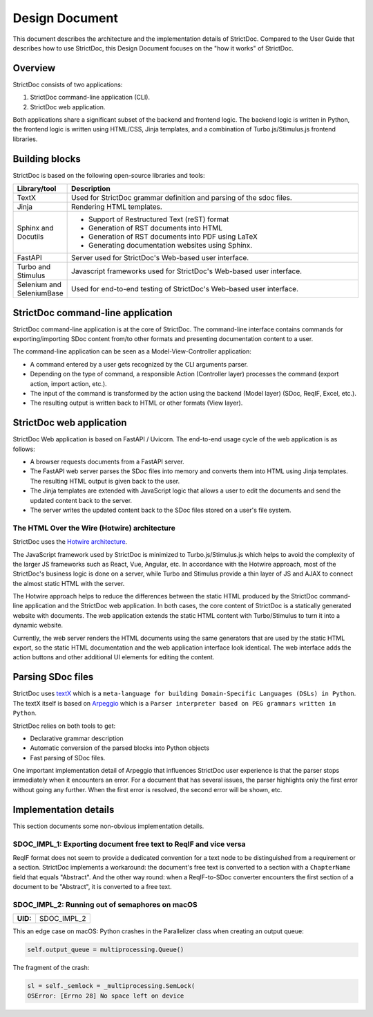 .. _SDOC_DD:

Design Document
$$$$$$$$$$$$$$$

This document describes the architecture and the implementation details of StrictDoc. Compared to the User Guide that describes how to use StrictDoc, this Design Document focuses on the "how it works" of StrictDoc.

Overview
========

StrictDoc consists of two applications:

1. StrictDoc command-line application (CLI).
2. StrictDoc web application.

Both applications share a significant subset of the backend and frontend logic. The backend logic is written in Python, the frontend logic is written using HTML/CSS, Jinja templates, and a combination of Turbo.js/Stimulus.js frontend libraries.

Building blocks
===============

StrictDoc is based on the following open-source libraries and tools:

.. list-table::
   :header-rows: 1
   :widths: 15 85

   * - **Library/tool**
     - **Description**

   * - TextX
     - Used for StrictDoc grammar definition and parsing of the sdoc files.

   * - Jinja
     - Rendering HTML templates.

   * - Sphinx and Docutils
     - - Support of Restructured Text (reST) format
       - Generation of RST documents into HTML
       - Generation of RST documents into PDF using LaTeX
       - Generating documentation websites using Sphinx.

   * - FastAPI
     - Server used for StrictDoc's Web-based user interface.

   * - Turbo and Stimulus
     - Javascript frameworks used for StrictDoc's Web-based user interface.

   * - Selenium and SeleniumBase
     - Used for end-to-end testing of StrictDoc's Web-based user interface.

StrictDoc command-line application
==================================

StrictDoc command-line application is at the core of StrictDoc. The command-line interface contains commands for exporting/importing SDoc content from/to other formats and presenting documentation content to a user.

The command-line application can be seen as a Model-View-Controller application:

- A command entered by a user gets recognized by the CLI arguments parser.
- Depending on the type of command, a responsible Action (Controller layer) processes the command (export action, import action, etc.).
- The input of the command is transformed by the action using the backend (Model layer) (SDoc, ReqIF, Excel, etc.).
- The resulting output is written back to HTML or other formats (View layer).

StrictDoc web application
=========================

StrictDoc Web application is based on FastAPI / Uvicorn. The end-to-end usage cycle of the web application is as follows:

- A browser requests documents from a FastAPI server.
- The FastAPI web server parses the SDoc files into memory and converts them into HTML using Jinja templates. The resulting HTML output is given back to the user.
- The Jinja templates are extended with JavaScript logic that allows a user to edit the documents and send the updated content back to the server.
- The server writes the updated content back to the SDoc files stored on a user's file system.

The HTML Over the Wire (Hotwire) architecture
---------------------------------------------

StrictDoc uses the `Hotwire architecture <https://hotwired.dev>`_.

The JavaScript framework used by StrictDoc is minimized to Turbo.js/Stimulus.js which helps to avoid the complexity of the larger JS frameworks such as React, Vue, Angular, etc. In accordance with the Hotwire approach, most of the StrictDoc's business logic is done on a server, while Turbo and Stimulus provide a thin layer of JS and AJAX to connect the almost static HTML with the server.

The Hotwire approach helps to reduce the differences between the static HTML produced by the StrictDoc command-line application and the StrictDoc web application. In both cases, the core content of StrictDoc is a statically generated website with documents. The web application extends the static HTML content with Turbo/Stimulus to turn it into a dynamic website.

Currently, the web server renders the HTML documents using the same generators that are used by the static HTML export, so the static HTML documentation and the web application interface look identical. The web interface adds the action buttons and other additional UI elements for editing the content.

Parsing SDoc files
==================

StrictDoc uses `textX <https://github.com/textX/textX>`_  which is a ``meta-language for building Domain-Specific Languages (DSLs) in Python``. The textX itself is based on `Arpeggio <https://github.com/textX/Arpeggio>`_ which is a ``Parser interpreter based on PEG grammars written in Python``.

StrictDoc relies on both tools to get:

- Declarative grammar description
- Automatic conversion of the parsed blocks into Python objects
- Fast parsing of SDoc files.

One important implementation detail of Arpeggio that influences StrictDoc user experience is that the parser stops immediately when it encounters an error. For a document that has several issues, the parser highlights only the first error without going any further. When the first error is resolved, the second error will be shown, etc.

Implementation details
======================

This section documents some non-obvious implementation details.

SDOC_IMPL_1: Exporting document free text to ReqIF and vice versa
-----------------------------------------------------------------

ReqIF format does not seem to provide a dedicated convention for a text node to be distinguished from a requirement or a section. StrictDoc implements a workaround: the document's free text is converted to a section with a ``ChapterName`` field that equals "Abstract". And the other way round: when a ReqIF-to-SDoc converter encounters the first section of a document to be "Abstract", it is converted to a free text.

.. _SDOC_IMPL_2:

SDOC_IMPL_2: Running out of semaphores on macOS
-----------------------------------------------

.. list-table::
    :align: left
    :header-rows: 0

    * - **UID:**
      - SDOC_IMPL_2

This an edge case on macOS: Python crashes in the Parallelizer class when
creating an output queue:

.. code-block:: py

    self.output_queue = multiprocessing.Queue()

The fragment of the crash:

.. code-block:: text

    sl = self._semlock = _multiprocessing.SemLock(
    OSError: [Errno 28] No space left on device
